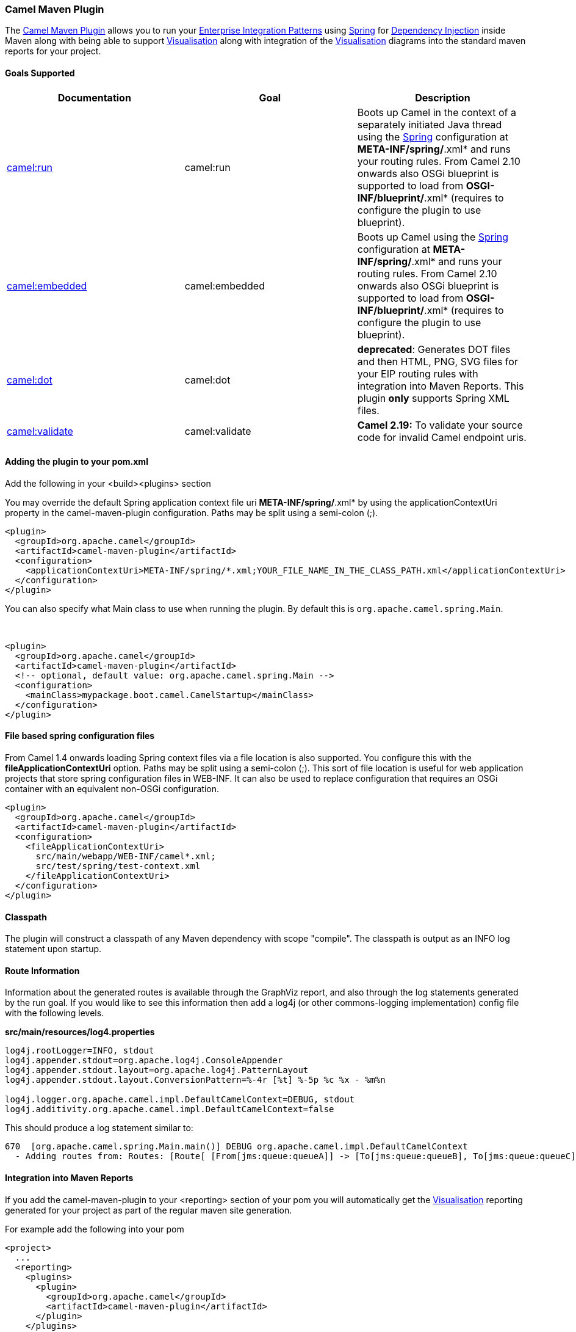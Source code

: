 [[ConfluenceContent]]
[[CamelMavenPlugin-CamelMavenPlugin]]
Camel Maven Plugin
~~~~~~~~~~~~~~~~~~

The
https://svn.apache.org/repos/asf/camel/trunk/tooling/maven/camel-maven-plugin[Camel
Maven Plugin] allows you to run your
link:enterprise-integration-patterns.html[Enterprise Integration
Patterns] using link:spring.html[Spring] for
link:dependency-injection.html[Dependency Injection] inside Maven along
with being able to support link:visualisation.html[Visualisation] along
with integration of the link:visualisation.html[Visualisation] diagrams
into the standard maven reports for your project.

[[CamelMavenPlugin-GoalsSupported]]
Goals Supported
^^^^^^^^^^^^^^^

[width="100%",cols="34%,33%,33%",options="header",]
|=======================================================================
|Documentation |Goal |Description
|link:camel-run-maven-goal.html[camel:run] |camel:run |Boots up Camel in
the context of a separately initiated Java thread using the
link:spring.html[Spring] configuration at *META-INF/spring/*.xml* and
runs your routing rules. From Camel 2.10 onwards also OSGi blueprint is
supported to load from *OSGI-INF/blueprint/*.xml* (requires to configure
the plugin to use blueprint).

|link:camel-embedded-maven-goal.html[camel:embedded] |camel:embedded
|Boots up Camel using the link:spring.html[Spring] configuration at
*META-INF/spring/*.xml* and runs your routing rules. From Camel 2.10
onwards also OSGi blueprint is supported to load from
*OSGI-INF/blueprint/*.xml* (requires to configure the plugin to use
blueprint).

|link:camel-dot-maven-goal.html[camel:dot] |camel:dot |*deprecated*:
Generates DOT files and then HTML, PNG, SVG files for your EIP routing
rules with integration into Maven Reports. This plugin *only* supports
Spring XML files.

|https://github.com/apache/camel/blob/master/tooling/maven/camel-maven-plugin/src/main/docs/camel-maven-plugin.adoc[camel:validate]
|camel:validate |*Camel 2.19:* To validate your source code for invalid
Camel endpoint uris.
|=======================================================================

[[CamelMavenPlugin-Addingtheplugintoyourpom.xml]]
Adding the plugin to your pom.xml
^^^^^^^^^^^^^^^^^^^^^^^^^^^^^^^^^

Add the following in your <build><plugins> section

[Note]
====


You may override the default Spring application context file uri
*META-INF/spring/*.xml* by using the applicationContextUri property in
the camel-maven-plugin configuration. Paths may be split using a
semi-colon (;).

====

[source,brush:,xml;,gutter:,false;,theme:,Default]
----
<plugin>
  <groupId>org.apache.camel</groupId>
  <artifactId>camel-maven-plugin</artifactId>
  <configuration>
    <applicationContextUri>META-INF/spring/*.xml;YOUR_FILE_NAME_IN_THE_CLASS_PATH.xml</applicationContextUri>
  </configuration>
</plugin>
----

You can also specify what Main class to use when running the plugin. By
default this is `org.apache.camel.spring.Main`.

 

[source,brush:,xml;,gutter:,false;,theme:,Default]
----
<plugin>
  <groupId>org.apache.camel</groupId>
  <artifactId>camel-maven-plugin</artifactId>
  <!-- optional, default value: org.apache.camel.spring.Main -->
  <configuration>
    <mainClass>mypackage.boot.camel.CamelStartup</mainClass>
  </configuration>
</plugin>
----

[[CamelMavenPlugin-Filebasedspringconfigurationfiles]]
File based spring configuration files
^^^^^^^^^^^^^^^^^^^^^^^^^^^^^^^^^^^^^

From Camel 1.4 onwards loading Spring context files via a file location
is also supported. You configure this with the
*fileApplicationContextUri* option. Paths may be split using a
semi-colon (;). This sort of file location is useful for web application
projects that store spring configuration files in WEB-INF. It can also
be used to replace configuration that requires an OSGi container with an
equivalent non-OSGi configuration.

[source,brush:,xml;,gutter:,false;,theme:,Default]
----
<plugin>
  <groupId>org.apache.camel</groupId>
  <artifactId>camel-maven-plugin</artifactId>
  <configuration>
    <fileApplicationContextUri>
      src/main/webapp/WEB-INF/camel*.xml;
      src/test/spring/test-context.xml
    </fileApplicationContextUri>
  </configuration>
</plugin>
----

[[CamelMavenPlugin-Classpath]]
Classpath
^^^^^^^^^

The plugin will construct a classpath of any Maven dependency with scope
"compile". The classpath is output as an INFO log statement upon
startup.

[[CamelMavenPlugin-RouteInformation]]
Route Information
^^^^^^^^^^^^^^^^^

Information about the generated routes is available through the GraphViz
report, and also through the log statements generated by the run goal.
If you would like to see this information then add a log4j (or other
commons-logging implementation) config file with the following levels.

*src/main/resources/log4.properties*

[source,brush:,java;,gutter:,false;,theme:,Default]
----
log4j.rootLogger=INFO, stdout
log4j.appender.stdout=org.apache.log4j.ConsoleAppender
log4j.appender.stdout.layout=org.apache.log4j.PatternLayout
log4j.appender.stdout.layout.ConversionPattern=%-4r [%t] %-5p %c %x - %m%n

log4j.logger.org.apache.camel.impl.DefaultCamelContext=DEBUG, stdout
log4j.additivity.org.apache.camel.impl.DefaultCamelContext=false
----

This should produce a log statement similar to:

[source,brush:,java;,gutter:,false;,theme:,Default]
----
670  [org.apache.camel.spring.Main.main()] DEBUG org.apache.camel.impl.DefaultCamelContext  
  - Adding routes from: Routes: [Route[ [From[jms:queue:queueA]] -> [To[jms:queue:queueB], To[jms:queue:queueC]]]] routes: []
----

[[CamelMavenPlugin-IntegrationintoMavenReports]]
Integration into Maven Reports
^^^^^^^^^^^^^^^^^^^^^^^^^^^^^^

If you add the camel-maven-plugin to your <reporting> section of your
pom you will automatically get the
link:visualisation.html[Visualisation] reporting generated for your
project as part of the regular maven site generation.

For example add the following into your pom

[source,brush:,xml;,gutter:,false;,theme:,Default]
----
<project>
  ...
  <reporting>
    <plugins>
      <plugin>
        <groupId>org.apache.camel</groupId>
        <artifactId>camel-maven-plugin</artifactId>
      </plugin>
    </plugins>
  </reporting>  
</project>
----

Then when you run

[source,brush:,bash;,gutter:,false;,theme:,Default]
----
mvn site
----

Your context will be booted up via the *META-INF/spring/*.xml* files,
the DOT file generated and a nice HTML report created.

[Info]
====
 **GraphViz DOT required**

Note to get the nice HTML, PNG and SVG outputs from the DOT files you
will need to install the http://graphviz.org[GraphViz] DOT executable
and add it to your PATH so that the plugin can invoke DOT to generate
the PNG/SVG files.

For more details see the link:camel-dot-maven-goal.html[camel:dot].

====
